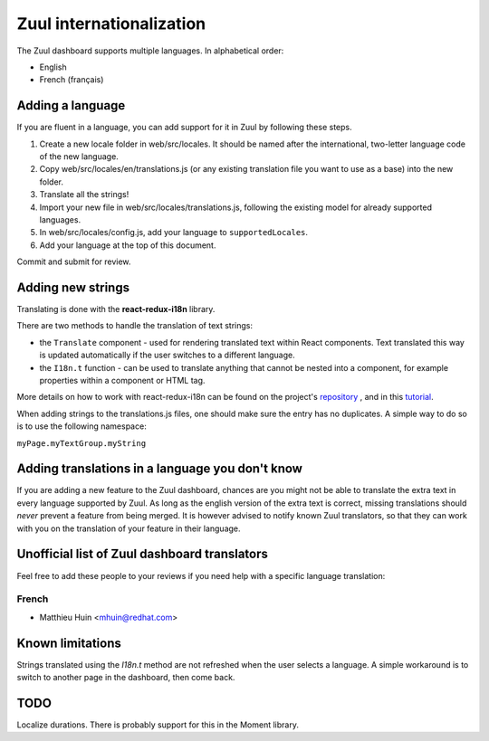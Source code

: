 Zuul internationalization
=========================

The Zuul dashboard supports multiple languages. In alphabetical order:

* English
* French (français)

Adding a language
-----------------

If you are fluent in a language, you can add support for it in Zuul by following
these steps.

#. Create a new locale folder in web/src/locales. It should be named after the
   international, two-letter language code of the new language.
#. Copy web/src/locales/en/translations.js (or any existing translation file you
   want to use as a base) into the new folder.
#. Translate all the strings!
#. Import your new file in web/src/locales/translations.js, following the existing
   model for already supported languages.
#. In web/src/locales/config.js, add your language to ``supportedLocales``.
#. Add your language at the top of this document.

Commit and submit for review.

Adding new strings
------------------

Translating is done with the **react-redux-i18n** library.

There are two methods to handle the translation of text strings:

* the ``Translate`` component - used for rendering translated text within React
  components. Text translated this way is updated automatically if the user
  switches to a different language.
* the ``I18n.t`` function - can be used to translate anything that cannot be
  nested into a component, for example properties within a component or HTML
  tag.

More details on how to work with react-redux-i18n can be found on the project's
`repository`_ , and in this `tutorial`_.

When adding strings to the translations.js files, one should make sure the entry
has no duplicates. A simple way to do so is to use the following namespace:

``myPage.myTextGroup.myString``

.. _repository: https://github.com/artisavotins/react-redux-i18n
.. _tutorial: https://phrase.com/blog/posts/react-redux-tutorial-internationalization-with-react-i18n-redux/

Adding translations in a language you don't know
------------------------------------------------

If you are adding a new feature to the Zuul dashboard, chances are you might
not be able to translate the extra text in every language supported by Zuul.
As long as the english version of the extra text is correct, missing translations
should *never* prevent a feature from being merged. It is however advised to
notify known Zuul translators, so that they can work with you on the translation
of your feature in their language.

Unofficial list of Zuul dashboard translators
---------------------------------------------

Feel free to add these people to your reviews if you need help with a specific
language translation:

French
......

* Matthieu Huin <mhuin@redhat.com>

Known limitations
-----------------

Strings translated using the `I18n.t` method are not refreshed when the user selects
a language. A simple workaround is to switch to another page in the dashboard,
then come back.

TODO
----

Localize durations. There is probably support for this in the Moment library.
